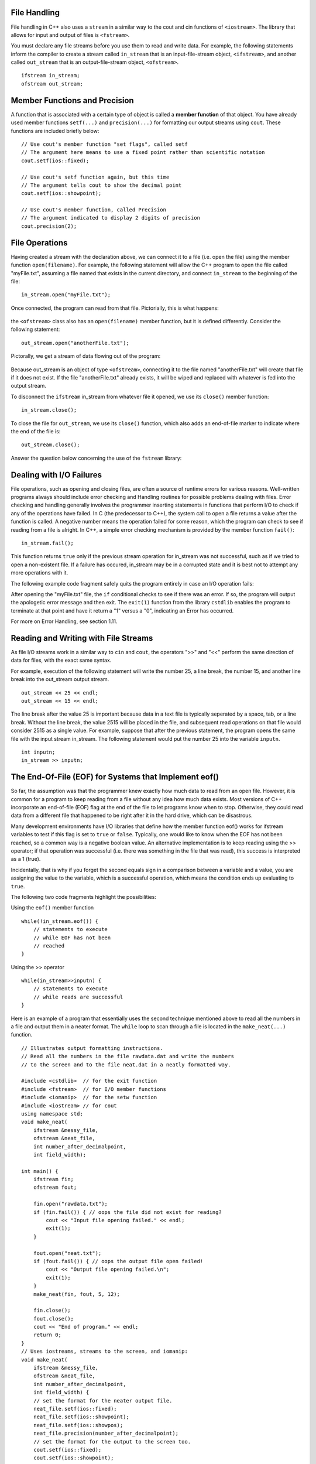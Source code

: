 ..  Copyright (C) Jan Pearce and Brad Miller
    This work is licensed under the Creative Commons Attribution-NonCommercial-ShareAlike 4.0 International License. To view a copy of this license, visit http://creativecommons.org/licenses/by-nc-sa/4.0/.


File Handling
~~~~~~~~~~~~~

File handling in C++ also uses a ``stream`` in a similar way to the cout and cin functions of ``<iostream>``. The library that allows for input and output of files is ``<fstream>``.

You must declare any file streams before you use them to read and write data. For example, the following statements inform the compiler to create a stream called ``in_stream`` that is an input-file-stream object, ``<ifstream>``, and another called ``out_stream`` that is an output-file-stream object, ``<ofstream>``.

::

    ifstream in_stream;
    ofstream out_stream;

Member Functions and Precision
~~~~~~~~~~~~~~~~~~~~~~~~~~~~~~

A function that is associated with a certain type of object is called a **member function** of that object. You have already used member functions ``setf(...)`` and ``precision(...)`` for formatting our output streams using ``cout``. These functions are included briefly below:

::

    // Use cout's member function "set flags", called setf
    // The argument here means to use a fixed point rather than scientific notation
    cout.setf(ios::fixed);

    // Use cout's setf function again, but this time
    // The argument tells cout to show the decimal point
    cout.setf(ios::showpoint);

    // Use cout's member function, called Precision
    // The argument indicated to display 2 digits of precision
    cout.precision(2);

File Operations
~~~~~~~~~~~~~~~

Having created a stream with the declaration above, we can connect it to a file (i.e. open the file) using the member function ``open(filename)``. For example, the following statement will allow the C++ program to open the file called "myFile.txt", assuming a file named that exists in the current directory, and connect ``in_stream`` to the beginning of the file:

::

    in_stream.open("myFile.txt");

Once connected, the program can read from that file. Pictorially, this is what happens:

.. _fig_read_read:

.. figure:: Figures/Read_Open.jpg
  :align: center
  :alt: image

the ``<ofstream>`` class also has an ``open(filename)`` member function, but it is defined differently. Consider the following statement:

::

    out_stream.open("anotherFile.txt");

Pictorally, we get a stream of data flowing out of the program:

.. _fig_read_write:

.. figure:: Figures/Write_Open.jpg
  :align: center
  :alt: image

Because out_stream is an object of type ``<ofstream>``, connecting it to the file named "anotherFile.txt" will create that file if it does not exist. If the file "anotherFile.txt" already exists, it will be wiped and replaced with whatever is fed into the output stream.

To disconnect the ``ifstream`` in_stream from whatever file it opened, we use its ``close()`` member function:

::

    in_stream.close();

To close the file for ``out_stream``, we use its ``close()`` function, which also adds an end-of-file marker to indicate where the end of the file is:

::

    out_stream.close();

Answer the question below concerning the use of the ``fstream`` library:

.. mchoice:: stream_library_1
   :answer_a: Yes, ofstream is required to edit the file.
   :answer_b: Yes, using ifstream will wipe the file clean without using ofstream first.
   :answer_c: No, using ofstream on a file that already has information on it will clear the entire file.
   :answer_d: No, ofstream is exclusively used for reading files.
   :correct: c
   :feedback_a: Wrong! Even though it is required for editing files, using ofstream first will cause problems when it opens a file that has previous work saved on it.
   :feedback_b: Wrong! ifstream is only used to read files, therefore it will never edit the contents of one.
   :feedback_c: Correct!
   :feedback_d: Wrong! ifstream is used to read files instead.

   Say you wanted to add some text to a file that already has important information on it. 
   Would it be a good idea to first use ``ofstream`` to open the file?

Dealing with I/O Failures
~~~~~~~~~~~~~~~~~~~~~~~~~

File operations, such as opening and closing files, are often a source of runtime
errors for various reasons. Well-written programs always should include error checking
and Handling routines for possible problems dealing with files. Error checking
and handling generally involves the programmer inserting statements in functions
that perform I/O to check if any of the operations have failed. In C (the predecessor to C++),
the system call to open a file returns a value after the function is called.
A negative number means the operation failed for some reason, which the program can
check to see if reading from a file is alright. In C++, a simple error checking mechanism
is provided by the member function ``fail()``:

::

    in_stream.fail();

This function returns ``true`` only if the previous stream operation for in_stream
was not successful, such as if we tried to open a non-existent file. If a failure has
occured, in_stream may be in a corrupted state and it is best not to attempt any more
operations with it.

The following example code fragment safely quits the program entirely in case an I/O operation fails:

.. raw :: html

    <div>
        <iframe height="400px" width="100%" src="https://repl.it/@CodyWMitchell/File-Handling-1?lite=true" scrolling="no" frameborder="no" allowtransparency="true" allowfullscreen="true" sandbox="allow-forms allow-pointer-lock allow-popups allow-same-origin allow-scripts allow-modals"></iframe>
    </div>

After opening the "myFile.txt" file, the ``if`` conditional checks to see if there was an error. If so, the program will output the apologetic error message and then exit. The ``exit(1)`` function from the library ``cstdlib`` enables the program to terminate at that point and have it return a "1" versus a "0", indicating an Error has occurred.

For more on Error Handling, see section 1.11.

Reading and Writing with File Streams
~~~~~~~~~~~~~~~~~~~~~~~~~~~~~~~~~~~~~

As file I/O streams work in a similar way to ``cin`` and ``cout``, the operators ">>" and "<<" perform the same direction of data for files, with the exact same syntax.

For example, execution of the following statement will write the number 25, a line break, the number 15, and another line break into the out_stream output stream.

::

    out_stream << 25 << endl;
    out_stream << 15 << endl;

The line break after the value 25 is important because data in a text file is typically seperated by a space, tab, or a line break. Without the line break, the value 2515 will be placed in the file, and subsequent read operations on that file would consider 2515 as a single value. For example, suppose that after the previous statement, the program opens the same file with the input stream in_stream. The following statement would put the number 25 into the variable ``inputn``.

::

    int inputn;
    in_stream >> inputn;

The End-Of-File (EOF) for Systems that Implement eof()
~~~~~~~~~~~~~~~~~~~~~~~~~~~~~~~~~~~~~~~~~~~~~~~~~~~~~~

So far, the assumption was that the programmer knew exactly how much data to read from
an open file. However, it is common for a program to keep reading from a file without
any idea how much data exists. Most versions of C++ incorporate an end-of-file (EOF)
flag at the end of the file to let programs know when to stop.
Otherwise, they could read data from a different file that happened to be
right after it in the hard drive, which can be disastrous.

Many development environments have I/O libraries that define how the member
function eof() works for ifstream variables to test if this flag is set to ``true`` or ``false``. Typically, one would like to know when the EOF has not been reached, so a common way is a negative boolean value. An alternative implementation is to keep reading using the >> operator; if that operation was successful (i.e. there was something in the file that was read), this success is interpreted as a 1 (true).

Incidentally, that is why if you forget the second equals sign in a comparison
between a variable and a value, you are assigning the value to the variable,
which is a successful operation, which means the condition ends up evaluating to ``true``.

The following two code fragments highlight the possibilities:

Using the ``eof()`` member function

::

    while(!in_stream.eof()) {
        // statements to execute
        // while EOF has not been
        // reached
    }

Using the >> operator

::

    while(in_stream>>inputn) {
        // statements to execute
        // while reads are successful
    }

Here is an example of a program that essentially uses the second technique
mentioned above to read all the numbers in a file and output them in a neater format.
The ``while`` loop to scan through a file is located in the ``make_neat(...)`` function.

::

    // Illustrates output formatting instructions.
    // Read all the numbers in the file rawdata.dat and write the numbers
    // to the screen and to the file neat.dat in a neatly formatted way.

    #include <cstdlib>  // for the exit function
    #include <fstream>  // for I/O member functions
    #include <iomanip>  // for the setw function
    #include <iostream> // for cout
    using namespace std;
    void make_neat(
        ifstream &messy_file,
        ofstream &neat_file,
        int number_after_decimalpoint,
        int field_width);

    int main() {
        ifstream fin;
        ofstream fout;

        fin.open("rawdata.txt");
        if (fin.fail()) { // oops the file did not exist for reading?
            cout << "Input file opening failed." << endl;
            exit(1);
        }

        fout.open("neat.txt");
        if (fout.fail()) { // oops the output file open failed!
            cout << "Output file opening failed.\n";
            exit(1);
        }
        make_neat(fin, fout, 5, 12);

        fin.close();
        fout.close();
        cout << "End of program." << endl;
        return 0;
    }
    // Uses iostreams, streams to the screen, and iomanip:
    void make_neat(
        ifstream &messy_file,
        ofstream &neat_file,
        int number_after_decimalpoint,
        int field_width) {
        // set the format for the neater output file.
        neat_file.setf(ios::fixed);
        neat_file.setf(ios::showpoint);
        neat_file.setf(ios::showpos);
        neat_file.precision(number_after_decimalpoint);
        // set the format for the output to the screen too.
        cout.setf(ios::fixed);
        cout.setf(ios::showpoint);
        cout.setf(ios::showpos);
        cout.precision(number_after_decimalpoint);
        double next;
        while (messy_file >> next) { // while there is still stuff to read
            cout << setw(field_width) << next << endl;
            neat_file << setw(field_width) << next << endl;
        }
    }

    // Code by Jan Pearce
    
This is the ``rawdata.txt`` inputed into the ``make_neat(...)``.

::

    10 -20 30 -40
    500 300 -100 1000
    -20 2 1 2
    10 -20 30 -40

And this is the expected output

::

       +10.00000
       -20.00000
       +30.00000
       -40.00000
      +500.00000
      +300.00000
      -100.00000
     +1000.00000
       -20.00000
        +2.00000
        +1.00000
        +2.00000
       +10.00000
       -20.00000
       +30.00000
       -40.00000

.. raw :: html

    <div>
        <iframe height="400px" width="100%" src="https://repl.it/@CodyWMitchell/File-Handling-2?lite=true" scrolling="no" frameborder="no" allowtransparency="true" allowfullscreen="true" sandbox="allow-forms allow-pointer-lock allow-popups allow-same-origin allow-scripts allow-modals"></iframe>
    </div>

The input file ``rawdata.txt`` must be in the same directory (folder) as the program in order for it to open successfully. The program will create a file called "neat.dat" to output the results.

.. mchoice:: eofFirst
    :multiple_answers:
    :answer_a: To keep a program from writing into other files.
    :answer_b: To keep a program from stopping.
    :answer_c: To make sure you do not overflow into temporary buffer.
    :answer_d: To stop an input files stream.
    :correct: a,c,d
    :feedback_a: Yes, EOFs are intended to prevent the program from overwriting a file.
    :feedback_b: Not quite, the point of EOFs is to do the opposite.
    :feedback_c: Yes, EOFs prevent overflow into temporary buffer.
    :feedback_d: Yes, EOFs stop input file streams. 

    What are good use cases for EOFs in C++ programming?
    
Passing Streams as Parameters
~~~~~~~~~~~~~~~~~~~~~~~~~~~~~

In the above program, you see that the input and output streams are passed to the file
via ``pass by reference``. This fact may at first seem like a surprising choice
until you realize that a stream must be changed in order to read from it or write to it.
In other words, as streams "flow", they are changed.
For this reason, all streams will always be passed by reference.

File Names and C-Strings
~~~~~~~~~~~~~~~~~~~~~~~~

In modern versions of C++, you can use the <string> library for filenames,
but earlier versions of C++ required the use of C-strings.
The program above will try to open the file called "rawdata.txt" and
output its results to a file called "neat.dat" every time it runs,
which is not very flexible. Ideally, the user should be able to enter
filenames that the program will use instead of the same names.
We have previously talked about the ``char`` data type that allows users to store
and manipulate a single character at a time. A sequence of characters such as "myFileName.dat"
can be stored in an array of chars called a ``c-string``, which can be declared as follows:

::

    // Syntax: char C-string_name[LEN];
    // Example:
    char filename[16];

This declaration creates a variable called ``filename`` that can hold a string of
length up to ``16``-1 characters.
The square brackets after the variable name indicate to the compiler the maximum
number of character storage that is needed for the variable.
A ``\0`` or ``NULL`` character terminates the C-string, without the system knowing how much of
the array is actually used.


    Warnings:
        1. The number of characters for a c-string must be one greater than the number of actual characters!
        2. Also, LEN must be an integer number or a declared const int, it cannot be a variable.

**C-strings** are an older type of string that was inherited from the C language, and people frequently refer to both types as "strings", which can be confusing.

Typically, `string` from the ``<string>`` library should be used in all other cases when not
working with file names or when a modern version of C++ can be used.

Putting it all Together
~~~~~~~~~~~~~~~~~~~~~~~

The following program combines all of the elements above and asks the user for the input and output filenames. After testing for open failures, it will read three numbers from the input file and write the sum into the output file.

::

    #include <cstdlib>  // for the exit function
    #include <fstream>  // for I/O member functions
    #include <iostream> // for cout
    using namespace std;

    int main() {
        char in_file_name[16],
            out_file_name[16]; // the filenames can have at most 15 chars
        ifstream in_stream;
        ofstream out_stream;

        cout << "This program will sum three numbers taken from an input\n"
             << "file and write the sum to an output file." << endl;
        cout << "Enter the input file name (maximum of 15 characters):\n";
        cin >> in_file_name;
        cout << "\nEnter the output file name (maximum of 15 characters):\n";
        cin >> out_file_name;
        cout << endl;

        // Condensed input and output file opening and checking.
        in_stream.open(in_file_name);
        out_stream.open(out_file_name);

        if (in_stream.fail() || out_stream.fail()) {
            cout << "Input or output file opening failed.\n";
            exit(1);
        }

        double firstn, secondn, thirdn, sum = 0.0;
        cout << "Reading numbers from the file " << in_file_name << endl;
        in_stream >> firstn >> secondn >> thirdn;
        sum = firstn + secondn + thirdn;

        // The following set of lines will write to the screen
        cout << "The sum of the first 3 numbers from " << in_file_name << " is "
             << sum << endl;

        cout << "Placing the sum into the file " << out_file_name << endl;

        // The following set of lines will write to the output file
        out_stream << "The sum of the first 3 numbers from " << in_file_name
                   << " is " << sum << endl;

        in_stream.close();
        out_stream.close();

        cout << "End of Program." << endl;

        return 0;
    }

.. raw :: html

    <div>
        <iframe height="400px" width="100%" src="https://repl.it/@CodyWMitchell/File-Handling-3?lite=true" scrolling="no" frameborder="no" allowtransparency="true" allowfullscreen="true" sandbox="allow-forms allow-pointer-lock allow-popups allow-same-origin allow-scripts allow-modals"></iframe>
    </div>


Summary
~~~~~~~

1. File handling in C++ uses ``stream`` similar to cout and cin in ``<iosteam>`` library but is ``<fstream>`` for file stream.

2. ``ifstream in_stream`` creates an input stream object, in_stream, that can be used to input text from a file to C++.

3. ``ofstream out_stream`` creates an output stream object,out_steam, that can be used to write text from C++ to a file.

4. End-of-File or ``.eof()`` is a method for the instance variables of fstream, input and output stream objects, and can be used to carry out a task until a file has ended or do some task after a file has ended.


Check Yourself
~~~~~~~~~~~~~~


.. mchoice:: stream_library_2
   :multiple_answers:
   :answer_a: fstream
   :answer_b: ifstream
   :answer_c: ofstream
   :answer_d: iostream
   :correct: a,d
   :feedback_a: Yes, fstream is library for handling file input and output.
   :feedback_b: No, ifstream is an object type for handling input.
   :feedback_c: No, ofstream is an object type for handling output.
   :feedback_d: Yes, iostream is a library for handling console input and output.

   Which of the following are libraries for C++ input and output? (Choose all that are true.)


.. dragndrop:: dnd_streamuse
   :feedback: Which library is used for which task?
   :match_1: fstream|||I want to write to a file
   :match_2: iostream|||I want to write to the console

   Drag the corresponding library to what you would use it for.



.. fillintheblank:: file_reading

  Fill in the blank with the value of ``inputn`` when the following code runs.
  ::

      #include <fstream>
      #include <cstdlib>
      #include <iostream>
      using namespace std;
      
      main(){
        ifstream in_stream;
        ofstream out_stream;
        int inputn;

        out_stream.open("anotherFile.txt");
        out_stream << 25;
        out_stream << 15 << endl;
        out_stream << 101 << endl;

        in_stream.open("anotherFile.txt");
        in_stream >> inputn;
        cout << inputn;
        in_stream >> inputn;
      }

  - :101: That is the correct answer! Good job!
    :25: No. Hint: ``inputn`` is changed twice.
    :2515: No. Hint: ``inputn`` is changed twice.
    :15: No. Hint: note that there is no space between the first 25 and 15!
    :.*: No. Hint: Observe what specific numbers are being written to the file!
